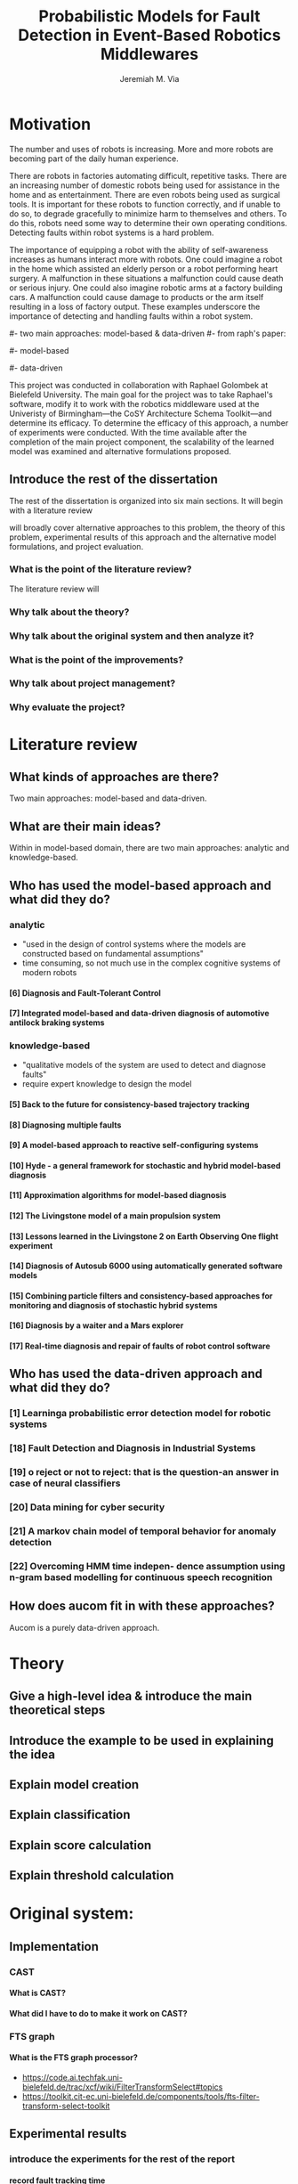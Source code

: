 #+title:   Probabilistic Models for Fault Detection in Event-Based Robotics Middlewares
#+author:  Jeremiah M. Via
#+options: H:4 num:t toc:nil \n:nil @:t ::t |:t ^:t -:t f:t *:t <:t
#+options: TeX:t LaTeX:t skip:nil d:nil todo:t pri:nil tags:not-in-toc
#+startup: hidestars indent
#+export_exclude_tags: noexport

#+LaTeX_CLASS: article
#+LaTeX_CLASS_OPTIONS: [a4paper,11pt]

#+begin_latex
\begin{titlepage}
%% Set the line spacing to 1 for the title page.
\begin{spacing}{1}
\begin{large}
\begin{center}
\mbox{}
\vfill
\begin{sc}
A Data-Driven Self-Awareness Model for Robotics Systems \\
\end{sc}
\vfill
Jeremiah M. Via \\
Supervisor: Nick Hawes \\
\vspace*{4mm}
\includegraphics[width=50mm]{crest.png}\\
Submitted in conformity with the requirements\\
for the degree of Artificial Intelligence \& Computer Science\\
School of Computer Science\\
University of Birmingham\\
\vfill
Copyright {\copyright} 2012 School of Computer Science, University of Birmingham\\
\vspace*{.2in}
\end{center}
\end{large}
\end{spacing}
\end{titlepage}

\begin{abstract}
Fault-detection in robotics systems is a difficult task and as
systems are becoming more larger and complex, subtle errors are
becoming harder to diagnose. Traditional fault-detection approaches
have relied on explicit modeling of component behavior, but this
technique does not scale to complex robots operating in dynamic
environments. A new technique which involves making the robot
self-aware to the internal state of its various components is
examined. The aim of this project is to implement and then measure
the efficacy of this probabilistic self-awareness model for the
robotics middleware CAST, and if time allows, deal with shortcomings
of the original approach.

\vspace{0.5cm}
\noindent\textit{Keywords}: robotics, fault detection,
machine learning
\end{abstract}
\newpage

\renewcommand{\abstractname}{Acknowledgments}
\begin{abstract}
Thanks Mum!
\end{abstract}
\newpage

\tableofcontents
\newpage
#+end_latex

* Motivation
:PROPERTIES:
:CUSTOM_ID: motivation
:END:

# ** What is the problem & why is it important?

The number and uses of robots is increasing. More and more robots are
becoming part of the daily human experience.
# There are now robots which clean the house, assist in surgery, and
# automate the construction of goods.
There are robots in factories automating difficult, repetitive tasks.
There are an increasing number of domestic robots being used for
assistance in the home and as entertainment. There are even robots
being used as surgical tools. It is important for these robots to
function correctly, and if unable to do so, to degrade gracefully to
minimize harm to themselves and others. To do this, robots need some
way to determine their own operating conditions. Detecting faults
within robot systems is a hard problem.

The importance of equipping a robot with the ability of self-awareness
increases as humans interact more with robots. One could imagine a
robot in the home which assisted an elderly person or a robot
performing heart surgery. A malfunction in these situations a
malfunction could cause death or serious injury. One could also
imagine robotic arms at a factory building cars. A malfunction could
cause damage to products or the arm itself resulting in a loss of
factory output. These examples underscore the importance of detecting
and handling faults within a robot system.

# ** Who else has wanted to solve it and how did they do it?
#
#- two main approaches: model-based & data-driven
#- from raph's paper:
#  5,6,7,8,9,10,11,12,13,14,15,16,17,18,19,20,21,22
#- model-based
#  - analytic:
#    - "used in the design of control systems where the models are
#      constructed based on fundamental assumptions"
#    - time consuming, so not much use in the complex cognitive systems
#      of modern robots
#    - 6,7
#  - knowledge-based:
#    - "qualitative models of the system are used to
#      detect and diagnose faults"
#    - require expert knowledge to design the model
#    - 5,8,9,10,11,12,13,14,15,16,17
#- data-driven
#  - 18,19,20,21,22,1
#
# ** What was the goal of my project?

This project was conducted in collaboration with Raphael Golombek at
Bielefeld University. The main goal for the project was to take
Raphael's software, modify it to work with the robotics middleware
used at the Univeristy of Birmingham---the CoSY Architecture Schema
Toolkit---and determine its efficacy. To determine the efficacy of
this approach, a number of experiments were conducted. With the time
available after the completion of the main project component, the
scalability of the learned model was examined and alternative
formulations proposed.

** Introduce the rest of the dissertation

The rest of the dissertation is organized into six main sections. It
will begin with a literature review


will broadly cover alternative approaches
to this problem, the theory of this problem, experimental results of
this approach and the alternative model formulations, and project
evaluation.

*** What is the point of the literature review?
The literature review will
*** Why talk about the theory?
*** Why talk about the original system and then analyze it?
*** What is the point of the improvements?
*** Why talk about project management?
*** Why evaluate the project?
* Literature review
:PROPERTIES:
:CUSTOM_ID: lit-review
:END:
** What kinds of approaches are there?
Two main approaches: model-based and data-driven.
** What are their main ideas?
Within in model-based domain, there are two main approaches: analytic
and knowledge-based.
** Who has used the model-based approach and what did they do?
*** analytic
- "used in the design of control systems where the models are
   constructed based on fundamental assumptions"
- time consuming, so not much use in the complex cognitive systems
  of modern robots
**** [6] Diagnosis and Fault-Tolerant Control
**** [7] Integrated model-based and data-driven diagnosis of automotive antilock braking systems

*** knowledge-based
- "qualitative models of the system are used to
   detect and diagnose faults"
- require expert knowledge to design the model
**** [5] Back to the future for consistency-based trajectory tracking
**** [8] Diagnosing multiple faults
**** [9] A model-based approach to reactive self-configuring systems
**** [10] Hyde - a general framework for stochastic and hybrid model-based diagnosis
**** [11] Approximation algorithms for model-based diagnosis
**** [12] The Livingstone model of a main propulsion system
**** [13] Lessons learned in the Livingstone 2 on Earth Observing One flight experiment
**** [14] Diagnosis of Autosub 6000 using automatically generated software models
**** [15] Combining particle filters and consistency-based approaches for monitoring and diagnosis of stochastic hybrid systems
**** [16] Diagnosis by a waiter and a Mars explorer
**** [17] Real-time diagnosis and repair of faults of robot control software
** Who has used the data-driven approach and what did they do?
*** [1] Learninga probabilistic error detection model for robotic systems
*** [18] Fault Detection and Diagnosis in Industrial Systems
*** [19] o reject or not to reject: that is the question-an answer in case of neural classifiers
*** [20] Data mining for cyber security
*** [21] A markov chain model of temporal behavior for anomaly detection
*** [22] Overcoming HMM time indepen- dence assumption using n-gram based modelling for continuous speech recognition
** How does aucom fit in with these approaches?
Aucom is a purely data-driven approach.
* Theory
** Give a high-level idea & introduce the main theoretical steps
** Introduce the example to be used in explaining the idea
** Explain model creation
** Explain classification
** Explain score calculation
** Explain threshold calculation
* Original system:
** Implementation
*** CAST
**** What is CAST?
**** What did I have to do to make it work on CAST?
*** FTS graph
**** What is the FTS graph processor?
- https://code.ai.techfak.uni-bielefeld.de/trac/xcf/wiki/FilterTransformSelect#topics
- https://toolkit.cit-ec.uni-bielefeld.de/components/tools/fts-filter-transform-select-toolkit
** Experimental results
*** introduce the experiments for the rest of the report
**** record fault tracking time
*** 3x1 experiments
*** 4x4 experiment results
*** 10x1 experiment results
*** dora experiment
** Asymptotic analysis
*** Show mathematical derivation of model memory
*** Show mathematical dervaition of score calculation
* Connection-based model
** Idea
** Implementation
** Asymptotic analysis
*** model
*** score calculation
** Experimental results
*** 3x1 experiments
*** 4x4 experiment results
*** 10x1 experiment results
*** dora experiment
* Metronome-based approach
** Idea
** Implementation
** Asymptotic analysis
*** model
*** score calculation
** Experimental results
*** 3x1 experiments
*** 4x4 experiment results
*** 10x1 experiment results
*** dora experiment
*** ROC analysis of the three approaches
* Project management
** Managing tasks & deadlines
*** Github issues
** Managing code
*** maven
*** Jenkins
*** git
* Project evaluation
** What was good?
*** project planning w.r.t. summer work
** What can be learned?
*** sticking with it when intial results are bad
*** setting better goals
* Conclusion
** Conclude story
** Future work


\bibliographystyle{plain}
\bibliography{references}

#  LocalWords:  middleware
